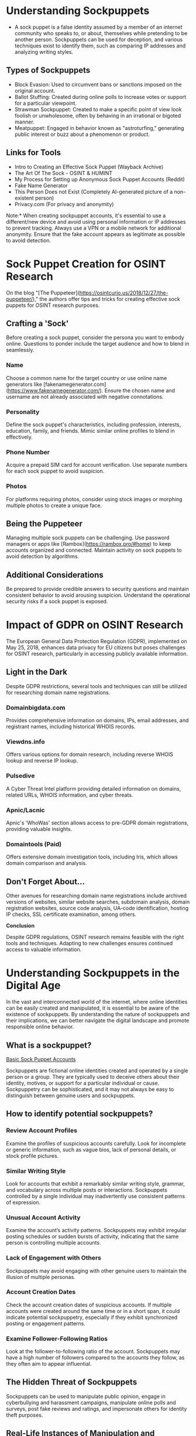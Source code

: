 

* Understanding Sockpuppets

- A sock puppet is a false identity assumed by a member of an internet community who speaks to, or about, themselves while pretending to be another person. Sockpuppets can be used for deception, and various techniques exist to identify them, such as comparing IP addresses and analyzing writing styles.

** Types of Sockpuppets

- Block Evasion: Used to circumvent bans or sanctions imposed on the original account.
- Ballot Stuffing: Created during online polls to increase votes or support for a particular viewpoint.
- Strawman Sockpuppet: Created to make a specific point of view look foolish or unwholesome, often by behaving in an irrational or bigoted manner.
- Meatpuppet: Engaged in behavior known as "astroturfing," generating public interest or buzz about a phenomenon or product.

** Links for Tools

- Intro to Creating an Effective Sock Puppet (Wayback Archive)
- The Art Of The Sock - OSINT & HUMINT
- My Process for Setting up Anonymous Sock Puppet Accounts (Reddit)
- Fake Name Generator
- This Person Does not Exist (Completely AI-generated picture of a non-existent person)
- Privacy.com (For privacy and anonymity)

***** Note:* When creating sockpuppet accounts, it's essential to use a different/new device and avoid using personal information or IP addresses to prevent tracking. Always use a VPN or a mobile network for additional anonymity. Ensure that the fake account appears as legitimate as possible to avoid detection.


* Sock Puppet Creation for OSINT Research

On the blog "[The Puppeteer](https://osintcurio.us/2018/12/27/the-puppeteer/)," the authors offer tips and tricks for creating effective sock puppets for OSINT research purposes.

** Crafting a 'Sock'

Before creating a sock puppet, consider the persona you want to embody online. Questions to ponder include the target audience and how to blend in seamlessly.

*** Name

Choose a common name for the target country or use online name generators like [fakenamegenerator.com](https://www.fakenamegenerator.com/). Ensure the chosen name and username are not already associated with negative connotations.

*** Personality

Define the sock puppet's characteristics, including profession, interests, education, family, and friends. Mimic similar online profiles to blend in effectively.

*** Phone Number

Acquire a prepaid SIM card for account verification. Use separate numbers for each sock puppet to avoid suspicion.

*** Photos

For platforms requiring photos, consider using stock images or morphing multiple photos to create a unique face.

** Being the Puppeteer

Managing multiple sock puppets can be challenging. Use password managers or apps like [Rambox](https://rambox.pro/#home) to keep accounts organized and connected. Maintain activity on sock puppets to avoid detection by algorithms.

** Additional Considerations

Be prepared to provide credible answers to security questions and maintain consistent behavior to avoid arousing suspicion. Understand the operational security risks if a sock puppet is exposed.


* Impact of GDPR on OSINT Research

The European General Data Protection Regulation (GDPR), implemented on May 25, 2018, enhances data privacy for EU citizens but poses challenges for OSINT research, particularly in accessing publicly available information.

** Light in the Dark

Despite GDPR restrictions, several tools and techniques can still be utilized for researching domain name registrations.

*** Domainbigdata.com

Provides comprehensive information on domains, IPs, email addresses, and registrant names, including historical WHOIS records.

*** Viewdns.info

Offers various options for domain research, including reverse WHOIS lookup and reverse IP lookup.

*** Pulsedive

A Cyber Threat Intel platform providing detailed information on domains, related URLs, WHOIS information, and cyber threats.

*** Apnic/Lacnic

Apnic's 'WhoWas' section allows access to pre-GDPR domain registrations, providing valuable insights.

*** Domaintools (Paid)

Offers extensive domain investigation tools, including Iris, which allows domain comparison and analysis.

** Don't Forget About...

Other avenues for researching domain name registrations include archived versions of websites, similar website searches, subdomain analysis, domain registration websites, source code analysis, UA-code identification, hosting IP checks, SSL certificate examination, among others.

*Conclusion*

Despite GDPR regulations, OSINT research remains feasible with the right tools and techniques. Adapting to new challenges ensures continued access to valuable information.


* Understanding Sockpuppets in the Digital Age

In the vast and interconnected world of the internet, where online identities can be easily created and manipulated, it is essential to be aware of the existence of sockpuppets. By understanding the nature of sockpuppets and their implications, we can better navigate the digital landscape and promote responsible online behavior.

** What is a sockpuppet?

[[https://miro.medium.com/v2/resize:fit:550/0*imY880GOHsdZHwWx][Basic Sock Puppet Accounts]]

Sockpuppets are fictional online identities created and operated by a single person or a group. They are typically used to deceive others about their identity, motives, or support for a particular individual or cause. Sockpuppetry can be sophisticated, and it may not always be easy to distinguish between genuine users and sockpuppets.

** How to identify potential sockpuppets?

*** Review Account Profiles

Examine the profiles of suspicious accounts carefully. Look for incomplete or generic information, such as vague bios, lack of personal details, or stock profile pictures.

*** Similar Writing Style

Look for accounts that exhibit a remarkably similar writing style, grammar, and vocabulary across multiple posts or interactions. Sockpuppets controlled by a single individual may inadvertently use consistent patterns of expression.

*** Unusual Account Activity

Examine the account’s activity patterns. Sockpuppets may exhibit irregular posting schedules or sudden bursts of activity, indicating that the same person is controlling multiple accounts.

*** Lack of Engagement with Others

Sockpuppets may avoid engaging with other genuine users to maintain the illusion of multiple personas.

*** Account Creation Dates

Check the account creation dates of suspicious accounts. If multiple accounts were created around the same time or in a short span, it could indicate potential sockpuppetry, especially if they exhibit synchronized posting or engagement patterns.

*** Examine Follower-Following Ratios

Look at the follower-to-following ratio of the account. Sockpuppets may have a high number of followers compared to the accounts they follow, as they often aim to appear influential.

** The Hidden Threat of Sockpuppets

Sockpuppets can be used to manipulate public opinion, engage in cyberbullying and harassment campaigns, manipulate online polls and surveys, post fake reviews and ratings, and impersonate others for identity theft purposes.

** Real-Life Instances of Manipulation and Deception

Examples include astroturfing political campaigns, manipulating online reviews, engaging in harassment and online bullying, creating false consensus, and conducting influence operations.

** AI and sock puppets

Hackers can potentially leverage AI algorithms to automate the creation of realistic fake social media accounts for sockpuppets, presenting upcoming threats in the digital landscape.

While sockpuppets may seem harmless or even amusing at first glance, their misuse can have far-reaching and damaging consequences. It is crucial to prevent scenarios where groups of sockpuppets dominate public opinion by voicing their perspectives.

This underscores the importance of social media platforms implementing stringent account validation procedures to protect against the detrimental influence of sockpuppets. It is advisable to take the time to understand the source and motive of a post before liking or sharing it.


* foot notes
